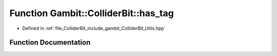 .. _exhale_function_Utils_8hpp_1a3a98b6d22188cdf64b09e866b31cb6f3:

Function Gambit::ColliderBit::has_tag
=====================================

- Defined in :ref:`file_ColliderBit_include_gambit_ColliderBit_Utils.hpp`


Function Documentation
----------------------


.. doxygenfunction:: Gambit::ColliderBit::has_tag()
   :project: GAMBIT